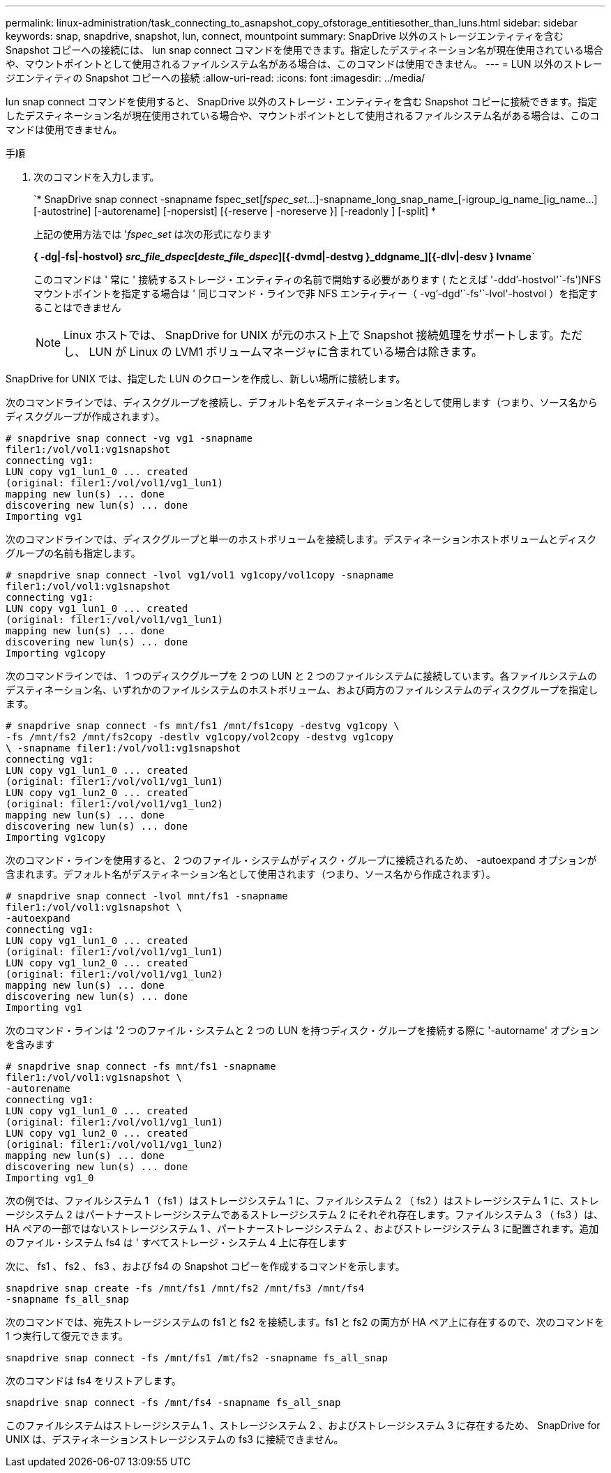 ---
permalink: linux-administration/task_connecting_to_asnapshot_copy_ofstorage_entitiesother_than_luns.html 
sidebar: sidebar 
keywords: snap, snapdrive, snapshot, lun, connect, mountpoint 
summary: SnapDrive 以外のストレージエンティティを含む Snapshot コピーへの接続には、 lun snap connect コマンドを使用できます。指定したデスティネーション名が現在使用されている場合や、マウントポイントとして使用されるファイルシステム名がある場合は、このコマンドは使用できません。 
---
= LUN 以外のストレージエンティティの Snapshot コピーへの接続
:allow-uri-read: 
:icons: font
:imagesdir: ../media/


[role="lead"]
lun snap connect コマンドを使用すると、 SnapDrive 以外のストレージ・エンティティを含む Snapshot コピーに接続できます。指定したデスティネーション名が現在使用されている場合や、マウントポイントとして使用されるファイルシステム名がある場合は、このコマンドは使用できません。

.手順
. 次のコマンドを入力します。
+
`* SnapDrive snap connect -snapname fspec_set[_fspec_set..._]-snapname_long_snap_name_[-igroup_ig_name_[ig_name...] [-autostrine] [-autorename] [-nopersist] [{-reserve | -noreserve }] [-readonly ] [-split] *

+
上記の使用方法では '_fspec_set_ は次の形式になります

+
*{ -dg|-fs|-hostvol} _src_file_dspec_[_deste_file_dspec_][{-dvmd|-destvg }_ddgname_][{-dlv|-desv } lvname*`

+
このコマンドは ' 常に ' 接続するストレージ・エンティティの名前で開始する必要があります ( たとえば '-ddd`'-hostvol'`-fs')NFS マウントポイントを指定する場合は ' 同じコマンド・ラインで非 NFS エンティティー（ -vg`'-dgd`'`-fs'`-lvol'-hostvol ）を指定することはできません

+

NOTE: Linux ホストでは、 SnapDrive for UNIX が元のホスト上で Snapshot 接続処理をサポートします。ただし、 LUN が Linux の LVM1 ボリュームマネージャに含まれている場合は除きます。



SnapDrive for UNIX では、指定した LUN のクローンを作成し、新しい場所に接続します。

次のコマンドラインでは、ディスクグループを接続し、デフォルト名をデスティネーション名として使用します（つまり、ソース名からディスクグループが作成されます）。

[listing]
----
# snapdrive snap connect -vg vg1 -snapname
filer1:/vol/vol1:vg1snapshot
connecting vg1:
LUN copy vg1_lun1_0 ... created
(original: filer1:/vol/vol1/vg1_lun1)
mapping new lun(s) ... done
discovering new lun(s) ... done
Importing vg1
----
次のコマンドラインでは、ディスクグループと単一のホストボリュームを接続します。デスティネーションホストボリュームとディスクグループの名前も指定します。

[listing]
----
# snapdrive snap connect -lvol vg1/vol1 vg1copy/vol1copy -snapname
filer1:/vol/vol1:vg1snapshot
connecting vg1:
LUN copy vg1_lun1_0 ... created
(original: filer1:/vol/vol1/vg1_lun1)
mapping new lun(s) ... done
discovering new lun(s) ... done
Importing vg1copy
----
次のコマンドラインでは、 1 つのディスクグループを 2 つの LUN と 2 つのファイルシステムに接続しています。各ファイルシステムのデスティネーション名、いずれかのファイルシステムのホストボリューム、および両方のファイルシステムのディスクグループを指定します。

[listing]
----
# snapdrive snap connect -fs mnt/fs1 /mnt/fs1copy -destvg vg1copy \
-fs /mnt/fs2 /mnt/fs2copy -destlv vg1copy/vol2copy -destvg vg1copy
\ -snapname filer1:/vol/vol1:vg1snapshot
connecting vg1:
LUN copy vg1_lun1_0 ... created
(original: filer1:/vol/vol1/vg1_lun1)
LUN copy vg1_lun2_0 ... created
(original: filer1:/vol/vol1/vg1_lun2)
mapping new lun(s) ... done
discovering new lun(s) ... done
Importing vg1copy
----
次のコマンド・ラインを使用すると、 2 つのファイル・システムがディスク・グループに接続されるため、 -autoexpand オプションが含まれます。デフォルト名がデスティネーション名として使用されます（つまり、ソース名から作成されます）。

[listing]
----
# snapdrive snap connect -lvol mnt/fs1 -snapname
filer1:/vol/vol1:vg1snapshot \
-autoexpand
connecting vg1:
LUN copy vg1_lun1_0 ... created
(original: filer1:/vol/vol1/vg1_lun1)
LUN copy vg1_lun2_0 ... created
(original: filer1:/vol/vol1/vg1_lun2)
mapping new lun(s) ... done
discovering new lun(s) ... done
Importing vg1
----
次のコマンド・ラインは '2 つのファイル・システムと 2 つの LUN を持つディスク・グループを接続する際に '-autorname' オプションを含みます

[listing]
----
# snapdrive snap connect -fs mnt/fs1 -snapname
filer1:/vol/vol1:vg1snapshot \
-autorename
connecting vg1:
LUN copy vg1_lun1_0 ... created
(original: filer1:/vol/vol1/vg1_lun1)
LUN copy vg1_lun2_0 ... created
(original: filer1:/vol/vol1/vg1_lun2)
mapping new lun(s) ... done
discovering new lun(s) ... done
Importing vg1_0
----
次の例では、ファイルシステム 1 （ fs1 ）はストレージシステム 1 に、ファイルシステム 2 （ fs2 ）はストレージシステム 1 に、ストレージシステム 2 はパートナーストレージシステムであるストレージシステム 2 にそれぞれ存在します。ファイルシステム 3 （ fs3 ）は、 HA ペアの一部ではないストレージシステム 1 、パートナーストレージシステム 2 、およびストレージシステム 3 に配置されます。追加のファイル・システム fs4 は ' すべてストレージ・システム 4 上に存在します

次に、 fs1 、 fs2 、 fs3 、および fs4 の Snapshot コピーを作成するコマンドを示します。

[listing]
----
snapdrive snap create -fs /mnt/fs1 /mnt/fs2 /mnt/fs3 /mnt/fs4
-snapname fs_all_snap
----
次のコマンドでは、宛先ストレージシステムの fs1 と fs2 を接続します。fs1 と fs2 の両方が HA ペア上に存在するので、次のコマンドを 1 つ実行して復元できます。

[listing]
----
snapdrive snap connect -fs /mnt/fs1 /mt/fs2 -snapname fs_all_snap
----
次のコマンドは fs4 をリストアします。

[listing]
----
snapdrive snap connect -fs /mnt/fs4 -snapname fs_all_snap
----
このファイルシステムはストレージシステム 1 、ストレージシステム 2 、およびストレージシステム 3 に存在するため、 SnapDrive for UNIX は、デスティネーションストレージシステムの fs3 に接続できません。
